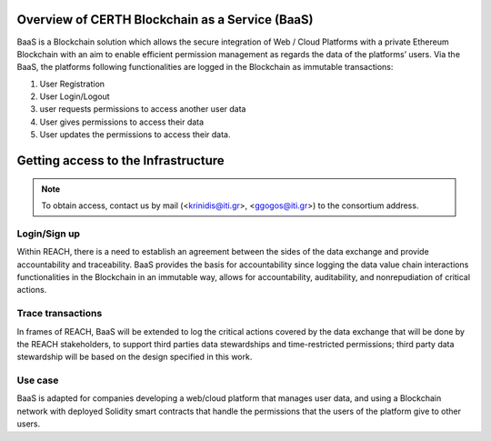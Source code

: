 Overview of CERTH Blockchain as a Service (BaaS)
================================================

BaaS is a Blockchain solution which allows the secure integration of Web / Cloud Platforms with a private Ethereum Blockchain with an aim to enable efficient permission management as regards the data of the platforms’ users. Via the BaaS, the platforms following functionalities are logged in the Blockchain as immutable transactions:

1. User Registration
2. User Login/Logout
3. user requests permissions to access another user data
4. User gives permissions to access their data
5. User updates the permissions to access their data. 

Getting access to the Infrastructure
====================================

.. note:: 
  To obtain access, contact us by mail (<krinidis@iti.gr>, <ggogos@iti.gr>) to the consortium address.
  
Login/Sign up
-------------

.. image:: img/Blockchain1.png

Within REACH, there is a need to establish an agreement between the sides of the data exchange and provide accountability and traceability. BaaS provides the basis for accountability since logging the data value chain interactions functionalities in the Blockchain in an immutable way, allows for accountability, auditability, and nonrepudiation of critical actions.

.. image:: img/Blockchain2.png

Trace transactions
------------------

In frames of REACH, BaaS will be extended to log the critical actions covered by the data exchange that will be done by the REACH stakeholders, to support third parties data stewardships and time-restricted permissions; third party data stewardship will be based on the design specified in this work.

.. image:: img/Blockchain3.png

Use case
--------

BaaS is adapted for companies developing a web/cloud platform that manages user data, and using a Blockchain network with deployed Solidity smart contracts that handle the permissions that the users of the platform give to other users.
